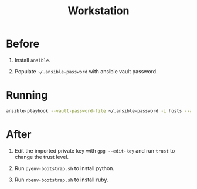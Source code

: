 #+TITLE: Workstation
#+STARTUP: showall

* Before

1. Install =ansible=.

2. Populate =~/.ansible-password= with ansible vault password.

* Running

#+BEGIN_SRC sh
  ansible-playbook --vault-password-file ~/.ansible-password -i hosts --ask-sudo-pass site.yml
#+END_SRC

* After

1. Edit the imported private key with =gpg --edit-key= and run =trust=
   to change the trust level.

2. Run =pyenv-bootstrap.sh= to install python.

3. Run =rbenv-bootstrap.sh= to install ruby.
